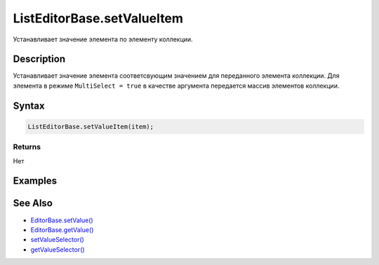 ListEditorBase.setValueItem
===========================

Устанавливает значение элемента по элементу коллекции.

Description
-----------

Устанавливает значение элемента соответсвующим значением для переданного
элемента коллекции. Для элемента в режиме ``MultiSelect = true`` в
качестве аргумента передается массив элементов коллекции.

Syntax
------

.. code:: js

    ListEditorBase.setValueItem(item);

Returns
~~~~~~~

Нет

Examples
--------

See Also
--------

-  `EditorBase.setValue() <../../EditorBase/EditorBase.setValue.html>`__
-  `EditorBase.getValue() <../../EditorBase/EditorBase.getValue.html>`__
-  `setValueSelector() <../ListEditorBase.setValueSelector.html>`__
-  `getValueSelector() <../ListEditorBase.getValueSelector.html>`__
